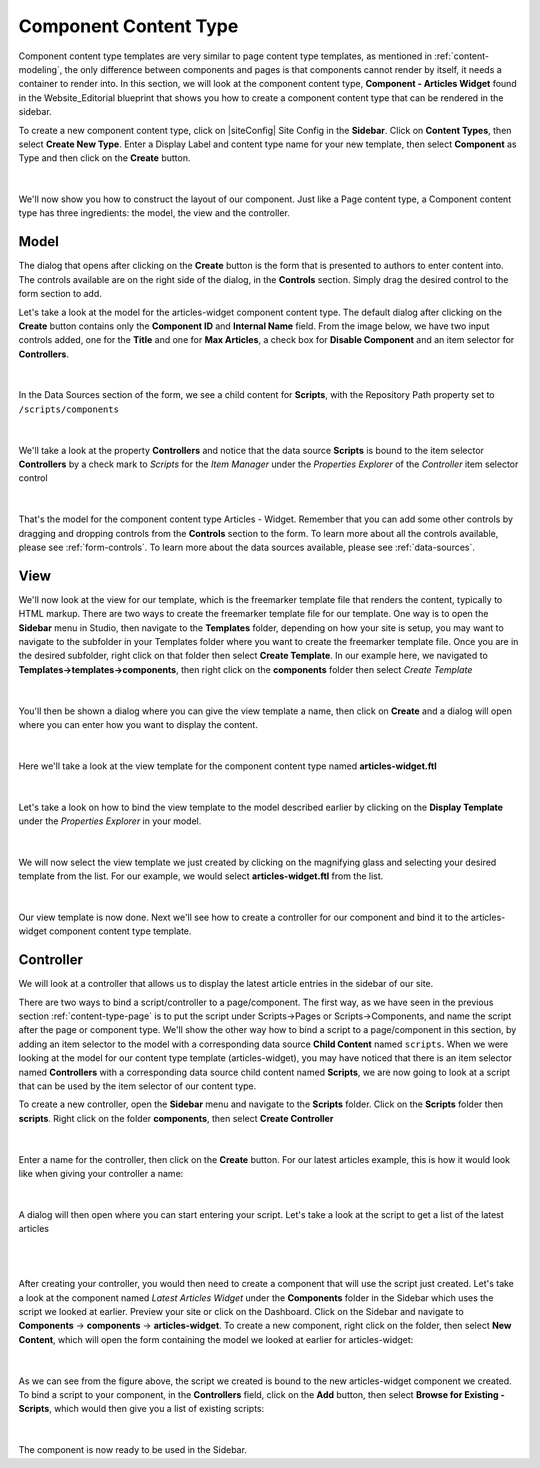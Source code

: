 .. _content-type-component:

======================
Component Content Type
======================

Component content type templates are very similar to page content type templates, as mentioned in :ref:`content-modeling`, the only difference between components and pages is that components cannot render by itself, it needs a container to render into.  In this section, we will look at the component content type, **Component - Articles Widget** found in the Website_Editorial blueprint that shows you how to create a component content type that can be rendered in the sidebar.

To create a new component content type, click on |siteConfig| Site Config in the **Sidebar**.  Click on **Content Types**, then select **Create New Type**.  Enter a Display Label and content type name for your new template, then select **Component** as Type and then click on the **Create** button.

.. figure:: /_static/images/templates/templates-component-new.png
    :alt: Template Create New Type Component Dialog
    :width: 50 %
    :align: center

|

We'll now show you how to construct the layout of our component.  Just like a Page content type, a Component content type has three ingredients: the model, the view and the controller.

^^^^^
Model
^^^^^
The dialog that opens after clicking on the **Create** button is the form that is presented to authors to enter content into.  The controls available are on the right side of the dialog, in the **Controls** section.  Simply drag the desired control to the form section to add.

Let's take a look at the model for the articles-widget component content type.  The default dialog after clicking on the **Create** button  contains only the **Component ID** and **Internal Name** field.  From the image below, we have two input controls added, one for the **Title** and one for **Max Articles**, a check box for **Disable Component** and an item selector for **Controllers**.

.. figure:: /_static/images/templates/templates-comp-articles-widget-model.png
    :alt: Template Articles Widget Component Content Type Model
    :width: 95 %
    :align: center

|

In the Data Sources section of the form, we see a child content for **Scripts**, with the Repository Path property set to ``/scripts/components``

.. figure:: /_static/images/templates/templates-comp-articles-widget-ds.png
    :alt: Template Articles Widget Component Content Type Model Data Source
    :width: 55 %
    :align: center

|

We'll take a look at the property **Controllers** and notice that the data source **Scripts** is bound to the item selector **Controllers** by a check mark to *Scripts* for the *Item Manager* under the *Properties Explorer* of the *Controller* item selector control

.. figure:: /_static/images/templates/templates-comp-bind-ctrl-src.png
    :alt: Template Component Bind the Child Content Data Source to the Item Selector Control
    :width: 95 %
    :align: center

|

That's the model for the component content type Articles - Widget.  Remember that you can add some other controls by dragging and dropping controls from the **Controls** section to the form.  To learn more about all the controls available, please see :ref:`form-controls`.  To learn more about the data sources available, please see :ref:`data-sources`.


^^^^
View
^^^^

We'll now look at the view for our template, which is the freemarker template file that renders the content, typically to HTML markup.  There are two ways to create the freemarker template file for our template.  One way is to open the **Sidebar** menu in Studio, then navigate to the **Templates** folder, depending on how your site is setup, you may want to navigate to the subfolder in your Templates folder where you want to create the freemarker template file.  Once you are in the desired subfolder, right click on that folder then select **Create Template**.  In our example here, we navigated to **Templates->templates->components**, then right click on the **components** folder then select *Create Template*

.. figure:: /_static/images/templates/templates-comp-create-controller.png
    :alt: Template Component Create Controller
    :width: 30 %
    :align: center

|

You'll then be shown a dialog where you can give the view template a name, then click on **Create** and a dialog will open where you can enter how you want to display the content.

.. figure:: /_static/images/templates/templates-comp-create-ctrler-dialog.png
    :alt: Template Component Controller
    :width: 40 %
    :align: center

|

Here we'll take a look at the view template for the component content type named **articles-widget.ftl**

.. figure:: /_static/images/templates/templates-comp-view-template.png
    :alt: Template Component Controller
    :width: 70 %
    :align: center


|

Let's take a look on how to bind the view template to the model described earlier by clicking on the **Display Template** under the *Properties Explorer* in your model.

.. figure:: /_static/images/templates/templates-comp-bind-view-model.png
    :alt: Template Component Bind View to Template
    :width: 95 %
    :align: center


|

We will now select the view template we just created by clicking on the magnifying glass and selecting your desired template from the list.  For our example, we would select **articles-widget.ftl** from the list.

.. figure:: /_static/images/templates/templates-comp-bind-select.png
    :alt: Template Component Bind View to Model
    :width: 95 %
    :align: center

|

Our view template is now done.  Next we'll see how to create a controller for our component and bind it to the articles-widget component content type template.


^^^^^^^^^^
Controller
^^^^^^^^^^

We will look at a controller that allows us to display the latest article entries in the sidebar of our site.

There are two ways to bind a script/controller to a page/component.  The first way, as we have seen in the previous section :ref:`content-type-page` is to put the script under Scripts->Pages or Scripts->Components, and name the script after the page or component type.  We'll show the other way how to bind a script to a page/component in this section, by adding an item selector to the model with a corresponding data source **Child Content** named ``scripts``.  When we were looking at the model for our content type template (articles-widget), you may have noticed that there is an item selector named **Controllers** with a corresponding data source child content named **Scripts**, we are now going to look at a script that can be used by the item selector of our content type.

To create a new controller, open the **Sidebar** menu and navigate to the **Scripts** folder.  Click on the **Scripts** folder then **scripts**.  Right click on the folder **components**, then select **Create Controller**

.. figure:: /_static/images/templates/templates-component-create-controller.png
    :alt: Template Component Create Controller
	:align: center
    :width: 35%

|

Enter a name for the controller, then click on the **Create** button.  For our latest articles example, this is how it would look like when giving your controller a name:

.. figure:: /_static/images/templates/templates-dialog-create-controller.png
    :alt: Template Dialog Create Controller
    :align: center
    :width: 40%

|

A dialog will then open where you can start entering your script.  Let's take a look at the script to get a list of the latest articles

.. figure:: /_static/images/templates/templates-input-script-controller.png
    :alt: Template Controller Script
	:align: center
    :width: 65%

|

.. code-block:: guess
    :linenos:

        import org.craftercms.sites.editorial.SearchHelper
        import org.craftercms.sites.editorial.ProfileUtils

        def segment = ProfileUtils.getSegment(profile, siteItemService)
        def searchHelper = new SearchHelper(searchService, urlTransformationService)
        def articles = searchHelper.searchArticles(false, null, segment, 0, 2)

        templateModel.articles = articles

|

After creating your controller, you would then need to create a component that will use the script just created.  Let's take a look at the component named *Latest Articles Widget* under the **Components** folder in the Sidebar which uses the script we looked at earlier.  Preview your site or click on the Dashboard.  Click on the Sidebar and navigate to **Components** -> **components** -> **articles-widget**.  To create a new component, right click on the folder, then select **New Content**, which will open the form containing the model we looked at earlier for articles-widget:

.. figure:: /_static/images/templates/templates-comp-articles-widget.png
    :alt: Template Create New Type Component Dialog
    :width: 75 %
    :align: center

|

As we can see from the figure above, the script we created is bound to the new articles-widget component we created.  To bind a script to your component, in the **Controllers** field, click on the **Add** button, then select **Browse for Existing - Scripts**, which would then give you a list of existing scripts:

.. figure:: /_static/images/templates/templates-comp-bind-select.png
    :alt: Template Create New Type Component Dialog
    :width: 75 %
    :align: center

|

The component is now ready to be used in the Sidebar.